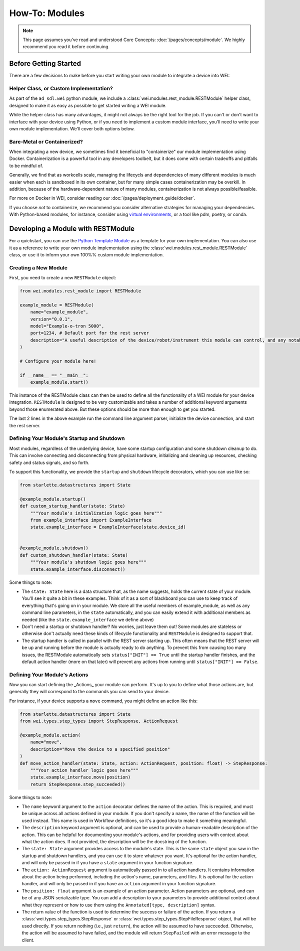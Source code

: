 ===============
How-To: Modules
===============

.. admonition:: Note

    This page assumes you've read and understood Core Concepts: :doc:`/pages/concepts/module`. We highly recommend you read it before continuing.

Before Getting Started
======================

There are a few decisions to make before you start writing your own module to integrate a device into WEI:

Helper Class, or Custom Implementation?
---------------------------------------

As part of the ``ad_sdl.wei`` python module, we include a :class:`wei.modules.rest_module.RESTModule` helper class, designed to make it as easy as possible to get started writing a WEI module.

While the helper class has many advantages, it might not always be the right tool for the job. If you can't or don't want to interface with your device using Python, or if you need to implement a custom module interface, you'll need to write your own module implementation. We'll cover both options below.


Bare-Metal or Containerized?
----------------------------------------

When integrating a new device, we sometimes find it beneficial to "containerize" our module implementation using Docker. Containerization is a powerful tool in any developers toolbelt, but it does come with certain tradeoffs and pitfalls to be mindful of.

Generally, we find that as workcells scale, managing the lifecycls and dependencies of many different modules is much easier when each is sandboxed in its own container, but for many simple cases containerization may be overkill. In addition, because of the hardware-dependent nature of many modules, containerization is not always possible/feasible.

For more on Docker in WEI, consider reading our :doc:`/pages/deployment_guide/docker`.

If you choose *not* to containerize, we recommend you consider alternative strategies for managing your dependencies. With Python-based modules, for instance, consider using `virtual environments <https://docs.python.org/3/library/venv.html>`_, or a tool like pdm, poetry, or conda.

Developing a Module with RESTModule
===================================

For a quickstart, you can use the `Python Template Module <https://github.com/AD-SDL/python_template_module>`_ as a template for your own implementation. You can also use it as a reference to write your own module implementation using the :class:`wei.modules.rest_module.RESTModule` class, or use it to inform your own 100%% custom module implementation.

Creating a New Module
---------------------

First, you need to create a new ``RESTModule`` object:

.. code:: python

    from wei.modules.rest_module import RESTModule

    example_module = RESTModule(
        name="example_module",
        version="0.0.1",
        model="Example-o-tron 5000",
        port=1234, # Default port for the rest server
        description="A useful description of the device/robot/instrument this module can control, and any notable capabilities",
    )

    # Configure your module here!

    if __name__ == "__main__":
        example_module.start()

This instance of the RESTModule class can then be used to define all the functionality of a WEI module for your device integration. ``RESTModule`` is designed to be very customizable and takes a number of additional keyword arguments beyond those enumerated above. But these options should be more than enough to get you started.

The last 2 lines in the above example run the command line argument parser, initialize the device connection, and start the rest server.

Defining Your Module's Startup and Shutdown
-------------------------------------------

Most modules, regardless of the underlying device, have some startup configuration and some shutdown cleanup to do. This can involve connecting and disconnecting from physical hardware, initializing and cleaning up resources, checking safety and status signals, and so forth.

To support this functionality, we provide the ``startup`` and ``shutdown`` lifecycle decorators, which you can use like so:

.. code:: python

    from starlette.datastructures import State

    @example_module.startup()
    def custom_startup_handler(state: State)
        """Your module's initialization logic goes here"""
        from example_interface import ExampleInterface
        state.example_interface = ExampleInterface(state.device_id)


    @example_module.shutdown()
    def custom_shutdown_handler(state: State)
        """Your module's shutdown logic goes here"""
        state.example_interface.disconnect()

Some things to note:

- The ``state: State`` here is a data structure that, as the name suggests, holds the current state of your module. You'll see it quite a bit in these examples. Think of it as a sort of blackboard you can use to keep track of everything that's going on in your module. We store all the useful members of example_module, as well as any command line parameters, in the ``state`` automatically, and you can easily extend it with additional members as needed (like the ``state.example_interface`` we define above)
- Don't need a startup or shutdown handler? No worries, just leave them out! Some modules are stateless or otherwise don't actually need these kinds of lifecycle functionality and ``RESTModule`` is designed to support that.
- The startup handler is called in parallel with the REST server starting up. This often means that the REST server will be up and running before the module is actually ready to do anything. To prevent this from causing too many issues, the RESTModule automatically sets ``status["INIT"] == True`` until the startup handler finishes, and the default action handler (more on that later) will prevent any actions from running until ``status["INIT"] == False``.


Defining Your Module's Actions
-------------------------------

Now you can start defining the _Actions_ your module can perform. It's up to you to define what those actions are, but generally they will correspond to the commands you can send to your device.

For instance, if your device supports a ``move`` command, you might define an action like this:

.. code:: python

    from starlette.datastructures import State
    from wei.types.step_types import StepResponse, ActionRequest

    @example_module.action(
        name="move",
        description="Move the device to a specified position"
    )
    def move_action_handler(state: State, action: ActionRequest, position: float) -> StepResponse:
        """Your action handler logic goes here"""
        state.example_interface.move(position)
        return StepResponse.step_succeeded()

Some things to note:

- The ``name`` keyword argument to the ``action`` decorator defines the name of the action. This is required, and must be unique across all actions defined in your module. If you don't specify a name, the name of the function will be used instead. This name is used in Workflow definitions, so it's a good idea to make it something meaningful.
- The ``description`` keyword argument is optional, and can be used to provide a human-readable description of the action. This can be helpful for documenting your module's actions, and for providing users with context about what the action does. If not provided, the description will be the docstring of the function.
- The ``state: State`` argument provides access to the module's state. This is the same ``state`` object you saw in the startup and shutdown handlers, and you can use it to store whatever you want. It's optional for the action handler, and will only be passed in if you have a ``state`` argument in your function signature.
- The ``action: ActionRequest`` argument is automatically passed in to all action handlers. It contains information about the action being performed, including the action's name, parameters, and files. It is optional for the action handler, and will only be passed in if you have an ``action`` argument in your function signature.
- The ``position: float`` argument is an example of an action parameter. Action parameters are optional, and can be of any JSON serializable type. You can add a description to your parameters to provide additional context about what they represent or how to use them using the ``Annotated[type, description]`` syntax.
- The return value of the function is used to determine the success or failure of the action. If you return a :class:`wei.types.step_types.StepResponse` or :class:`wei.types.step_types.StepFileResponse` object, that will be used directly. If you return nothing (i.e., just ``return``), the action will be assumed to have succeeded. Otherwise, the action will be assumed to have failed, and the module will return ``StepFailed`` with an error message to the client.
